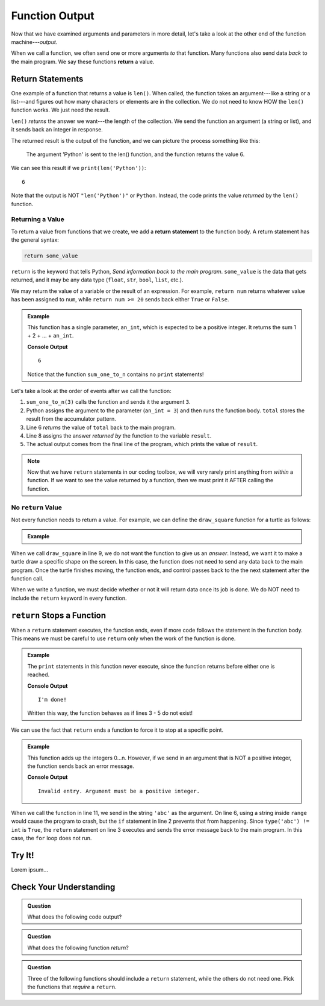 Function Output
===============

Now that we have examined arguments and parameters in more detail, let's take a
look at the other end of the function machine---*output*.


.. index:: ! return

When we call a function, we often send one or more arguments *to* that
function. Many functions also send data *back* to the main program. We say
these functions **return** a value.

Return Statements
-----------------

.. index::
   single: return; value

One example of a function that returns a value is ``len()``. When called, the
function takes an argument---like a string or a list---and figures out how many
characters or elements are in the collection. We do not need to know HOW the
``len()`` function works. We just need the result.

``len()`` *returns* the answer we want---the length of the collection. We send
the function an argument (a string or list), and it sends back an integer in
response.

The returned result is the output of the function, and we can picture the
process something like this:

.. figure:: figures/return-diagram.png
   :alt: Diagram that shows sending an argument ('Python') to the len() function and returning the value 6.

   The argument 'Python' is sent to the len() function, and the function returns
   the value 6.

We can see this result if we ``print(len('Python'))``:

::

   6

Note that the output is NOT ``"len('Python')"`` or ``Python``. Instead, the
code prints the value *returned* by the ``len()`` function.

Returning a Value
^^^^^^^^^^^^^^^^^

To return a value from functions that we create, we add a **return statement**
to the function body. A return statement has the general syntax:

.. sourcecode:: python

   return some_value

``return`` is the keyword that tells Python, *Send information back to the main
program*. ``some_value`` is the data that gets returned, and it may be any data
type (``float``, ``str``, ``bool``, ``list``, etc.).

We may return the value of a variable or the result of an
expression. For example, ``return num`` returns whatever value has been 
assigned to ``num``, while ``return num >= 20`` sends back either ``True`` or
``False``.

.. admonition:: Example

   This function has a single parameter, ``an_int``, which is expected to be
   a positive integer. It returns the sum 1 + 2 + ... + ``an_int``.

   .. sourcecode:: js
      :linenos:

      def sum_one_to_n(an_int):
         total = 0
         for number in range(1, an_int+1):
            total += number

         return total

      result = sum_one_to_n(3)
      print(result)

   **Console Output**

   ::

      6

   Notice that the function ``sum_one_to_n`` contains no ``print`` statements!

Let's take a look at the order of events after we call the function:

#. ``sum_one_to_n(3)`` calls the function and sends it the argument ``3``.
#. Python assigns the argument to the parameter (``an_int = 3``) and then
   runs the function body. ``total`` stores the result from the accumulator
   pattern.
#. Line 6 *returns* the value of ``total`` back to the main program.
#. Line 8 assigns the answer *returned by* the function to the variable
   ``result``.
#. The actual output comes from the final line of the program, which prints the
   value of ``result``.

.. admonition:: Note

   Now that we have ``return`` statements in our coding toolbox, we will very
   rarely print anything from *within* a function. If we want to see the value
   returned by a function, then we must print it AFTER calling the function.

.. _draw-square-code:

No ``return`` Value
^^^^^^^^^^^^^^^^^^^

Not every function needs to return a value. For example, we can define the
``draw_square`` function for a turtle as follows:

.. admonition:: Example

   .. sourcecode:: python
      :linenos:

      import turtle

      def draw_square(turtle_name, side_length):
         for side in range(4):
            turtle_name.forward(side_length)
            turtle_name.left(90)
      
      bob = turtle.Turtle()
      draw_square(bob, 100)

When we call ``draw_square`` in line 9, we do not want the function to give us
an *answer*. Instead, we want it to make a turtle draw a specific shape on the
screen. In this case, the function does not need to send any data back to the
main program. Once the turtle finishes moving, the function ends, and control
passes back to the the next statement after the function call.

When we write a function, we must decide whether or not it will return data
once its job is done. We do NOT need to include the ``return`` keyword in
every function.

``return`` Stops a Function
---------------------------

When a ``return`` statement executes, the function ends, even if more code
follows the statement in the function body. This means we must be careful to
use ``return`` only when the work of the function is done.

.. admonition:: Example

   The ``print`` statements in this function never execute, since the function
   returns before either one is reached.

   .. sourcecode:: python
      :linenos:

      def past_the_point_of_return():
         return "I'm done!"
         print("This will NOT be printed!!!!!")
         for line in range(100):
            print("Neither will this!!!!!")

      message = past_the_point_of_return()
      print(message)

   **Console Output**

   ::

      I'm done!

   Written this way, the function behaves as if lines 3 - 5 do not exist!

We can use the fact that ``return`` ends a function to force it to stop at a
specific point.

.. admonition:: Example

   This function adds up the integers 0...n. However, if we send in an argument
   that is NOT a positive integer, the function sends back an error message.

   .. sourcecode:: python
      :linenos:

      def sum_to_n(an_int):
         if type(an_int) != int or an_int <= 0:
            return "Invalid entry. Argument must be a positive integer."
         
         total = 0
         for number in range(an_int+1):
            total += number

         return total
      
      result = sum_to_n('abc')
      print(result)

   **Console Output**

   ::

      Invalid entry. Argument must be a positive integer.

When we call the function in line 11, we send in the string ``'abc'`` as the
argument. On line 6, using a string inside ``range`` would cause the program to
crash, but the ``if`` statement in line 2 prevents that from happening. Since
``type('abc') != int`` is ``True``, the ``return`` statement on line 3
executes and sends the error message back to the main program. In this case,
the ``for`` loop does not run.

Try It!
-------

Lorem ipsum...

Check Your Understanding
------------------------

.. admonition:: Question

   What does the following code output?

   .. sourcecode:: python
      :linenos:

      def plus_two(a_number):
         return a_number + 2

      total = 2

      for turn in range(4):
         total = plus_two(total)

      print(total)

   .. raw:: html

      <ol type="a">
         <li><input type="radio" name="Q1" autocomplete="off" onclick="evaluateMC(name, false)"> 4</li>
         <li><input type="radio" name="Q1" autocomplete="off" onclick="evaluateMC(name, false)"> 6</li>
         <li><input type="radio" name="Q1" autocomplete="off" onclick="evaluateMC(name, false)"> 8</li>
         <li><input type="radio" name="Q1" autocomplete="off" onclick="evaluateMC(name, true)"> 10</li>
      </ol>
      <p id="Q1"></p>

.. Answer = d

.. admonition:: Question

   What does the following function *return*?

   .. sourcecode:: python
      :linenos:

      def say_hello(user_input = 'World'):
         if type(user_input) != str:
            return "Invalid entry."
            
         return "Hello, {0}!".format(user_input)
      
      message = say_hello(5)

   .. raw:: html

      <ol type="a">
         <li><input type="radio" name="Q2" autocomplete="off" onclick="evaluateMC(name, false)"> <span style="color:#419f6a; font-weight: bold">Hello, World!</span></li>
         <li><input type="radio" name="Q2" autocomplete="off" onclick="evaluateMC(name, false)"> <span style="color:#419f6a; font-weight: bold">Hello, 5!</span></li>
         <li><input type="radio" name="Q2" autocomplete="off" onclick="evaluateMC(name, true)"> <span style="color:#419f6a; font-weight: bold">Invalid entry.</span></li>
         <li><input type="radio" name="Q2" autocomplete="off" onclick="evaluateMC(name, false)"> Nothing (no print statement)</li>
      </ol>
      <p id="Q2"></p>

.. Answer = c

.. admonition:: Question

   Three of the following functions should include a ``return`` statement,
   while the others do not need one. Pick the functions that *require* a
   ``return``.

   .. raw:: html
      
      <ol type="a">
         <li><span id = "A1" onclick="highlight('A1', true)">calculate_area</span></li>
         <li><span id = "B1" onclick="highlight('B1', false)">draw_polygon</span></li>
         <li><span id = "C1" onclick="highlight('C1', false)">print_names</span></li>
         <li><span id = "D1" onclick="highlight('D1', true)">find_average_score</span></li>
         <li><span id = "E1" onclick="highlight('E1', false)">change_screen_color</span></li>
         <li><span id = "F1" onclick="highlight('F1', true)">create_sorted_string</span></li>
      </ol>

.. Answers = a, d, f

.. raw:: html

   <script type="text/JavaScript">
      function highlight(id, answer) {
         text = document.getElementById(id).innerHTML
         if (text.indexOf('Correct') !== -1 || text.indexOf('Nope') !== -1) {
            return
         }
         if (answer) {
            document.getElementById(id).style.background = 'lightgreen';
            document.getElementById(id).innerHTML = text + ' - Correct!';
         } else {
            document.getElementById(id).innerHTML = text + ' - Nope!';
            document.getElementById(id).style.color = 'red';
         }
      }

      function evaluateMC(id, correct) {
         if (correct) {
            document.getElementById(id).innerHTML = 'Yep!';
            document.getElementById(id).style.color = 'blue';
         } else {
            document.getElementById(id).innerHTML = 'Nope!';
            document.getElementById(id).style.color = 'red';
         }
      }
   </script>
